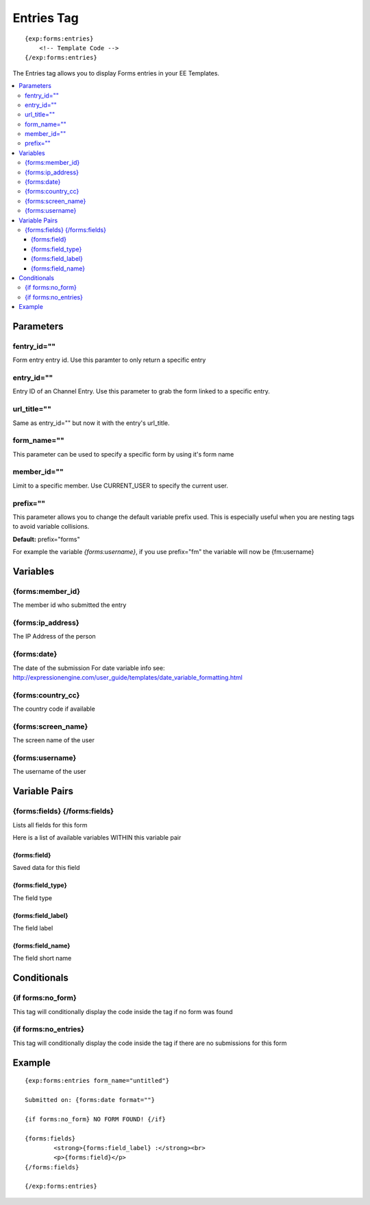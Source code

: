 ########################
Entries Tag
########################
::

  {exp:forms:entries}
      <!-- Template Code -->
  {/exp:forms:entries}

The Entries tag allows you to display Forms entries in your EE Templates.

.. contents::
  :local:

***********************
Parameters
***********************

fentry_id=""
==============
Form entry entry id. Use this paramter to only return a specific entry

entry_id=""
==============
Entry ID of an Channel Entry. Use this parameter to grab the form linked to a specific entry.

url_title=""
==============
Same as entry_id="" but now it with the entry's url_title.

form_name=""
==============
This parameter can be used to specify a specific form by using it's form name

member_id=""
==============
Limit to a specific member. Use CURRENT_USER to specify the current user.

prefix=""
=============
This parameter allows you to change the default variable prefix used. This is especially useful when you are nesting tags to avoid variable collisions.

**Default:** prefix="forms"

For example the variable `{forms:username}`, if you use prefix="fm" the variable will now be {fm:username}

**********************
Variables
**********************

{forms:member_id}
=================
The member id who submitted the entry

{forms:ip_address}
====================
The IP Address of the person

{forms:date}
====================
The date of the submission
For date variable info see: http://expressionengine.com/user_guide/templates/date_variable_formatting.html

{forms:country_cc}
====================
The country code if available

{forms:screen_name}
=====================
The screen name of the user

{forms:username}
====================
The username of the user

****************************
Variable Pairs
****************************

{forms:fields} {/forms:fields}
==================================
Lists all fields for this form

Here is a list of available variables WITHIN this variable pair

{forms:field}
--------------
Saved data for this field

{forms:field_type}
--------------------
The field type

{forms:field_label}
--------------------
The field label

{forms:field_name}
--------------------
The field short name


****************************
Conditionals
****************************

{if forms:no_form}
===================
This tag will conditionally display the code inside the tag if no form was found

{if forms:no_entries}
=======================
This tag will conditionally display the code inside the tag if there are no submissions for this form

**********************
Example
**********************

::

	{exp:forms:entries form_name="untitled"}

	Submitted on: {forms:date format=""}

	{if forms:no_form} NO FORM FOUND! {/if}

	{forms:fields}
		<strong>{forms:field_label} :</strong><br>
		<p>{forms:field}</p>
	{/forms:fields}

	{/exp:forms:entries}